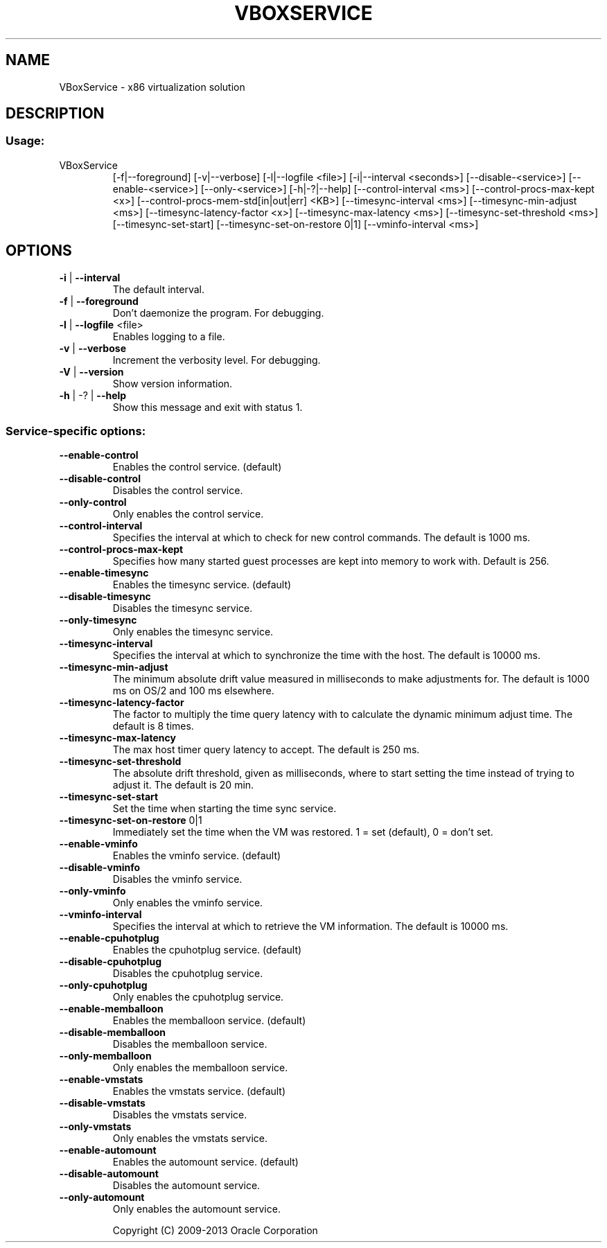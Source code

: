 .\" DO NOT MODIFY THIS FILE!  It was generated by help2man 1.41.1.
.TH VBOXSERVICE "8" "March 2013" "VBoxService" "System Administration Utilities"
.SH NAME
VBoxService \- x86 virtualization solution
.SH DESCRIPTION
.SS "Usage:"
.TP
VBoxService
[\-f|\-\-foreground] [\-v|\-\-verbose] [\-l|\-\-logfile <file>]
[\-i|\-\-interval <seconds>]
[\-\-disable\-<service>] [\-\-enable\-<service>]
[\-\-only\-<service>] [\-h|\-?|\-\-help]
[\-\-control\-interval <ms>] [\-\-control\-procs\-max\-kept <x>]
[\-\-control\-procs\-mem\-std[in|out|err] <KB>]
[\-\-timesync\-interval <ms>] [\-\-timesync\-min\-adjust <ms>]
[\-\-timesync\-latency\-factor <x>] [\-\-timesync\-max\-latency <ms>]
[\-\-timesync\-set\-threshold <ms>] [\-\-timesync\-set\-start]
[\-\-timesync\-set\-on\-restore 0|1]
[\-\-vminfo\-interval <ms>]
.SH OPTIONS
.TP
\fB\-i\fR | \fB\-\-interval\fR
The default interval.
.TP
\fB\-f\fR | \fB\-\-foreground\fR
Don't daemonize the program. For debugging.
.TP
\fB\-l\fR | \fB\-\-logfile\fR <file>
Enables logging to a file.
.TP
\fB\-v\fR | \fB\-\-verbose\fR
Increment the verbosity level. For debugging.
.TP
\fB\-V\fR | \fB\-\-version\fR
Show version information.
.TP
\fB\-h\fR | \-? | \fB\-\-help\fR
Show this message and exit with status 1.
.SS "Service-specific options:"
.TP
\fB\-\-enable\-control\fR
Enables the control service. (default)
.TP
\fB\-\-disable\-control\fR
Disables the control service.
.TP
\fB\-\-only\-control\fR
Only enables the control service.
.TP
\fB\-\-control\-interval\fR
Specifies the interval at which to check for
new control commands. The default is 1000 ms.
.TP
\fB\-\-control\-procs\-max\-kept\fR
Specifies how many started guest processes are
kept into memory to work with. Default is 256.
.TP
\fB\-\-enable\-timesync\fR
Enables the timesync service. (default)
.TP
\fB\-\-disable\-timesync\fR
Disables the timesync service.
.TP
\fB\-\-only\-timesync\fR
Only enables the timesync service.
.TP
\fB\-\-timesync\-interval\fR
Specifies the interval at which to synchronize the
time with the host. The default is 10000 ms.
.TP
\fB\-\-timesync\-min\-adjust\fR
The minimum absolute drift value measured in
milliseconds to make adjustments for.
The default is 1000 ms on OS/2 and 100 ms elsewhere.
.TP
\fB\-\-timesync\-latency\-factor\fR
The factor to multiply the time query latency with
to calculate the dynamic minimum adjust time.
The default is 8 times.
.TP
\fB\-\-timesync\-max\-latency\fR
The max host timer query latency to accept.
The default is 250 ms.
.TP
\fB\-\-timesync\-set\-threshold\fR
The absolute drift threshold, given as milliseconds,
where to start setting the time instead of trying to
adjust it. The default is 20 min.
.TP
\fB\-\-timesync\-set\-start\fR
Set the time when starting the time sync service.
.TP
\fB\-\-timesync\-set\-on\-restore\fR 0|1
Immediately set the time when the VM was restored.
1 = set (default), 0 = don't set.
.TP
\fB\-\-enable\-vminfo\fR
Enables the vminfo service. (default)
.TP
\fB\-\-disable\-vminfo\fR
Disables the vminfo service.
.TP
\fB\-\-only\-vminfo\fR
Only enables the vminfo service.
.TP
\fB\-\-vminfo\-interval\fR
Specifies the interval at which to retrieve the
VM information. The default is 10000 ms.
.TP
\fB\-\-enable\-cpuhotplug\fR
Enables the cpuhotplug service. (default)
.TP
\fB\-\-disable\-cpuhotplug\fR
Disables the cpuhotplug service.
.TP
\fB\-\-only\-cpuhotplug\fR
Only enables the cpuhotplug service.
.TP
\fB\-\-enable\-memballoon\fR
Enables the memballoon service. (default)
.TP
\fB\-\-disable\-memballoon\fR
Disables the memballoon service.
.TP
\fB\-\-only\-memballoon\fR
Only enables the memballoon service.
.TP
\fB\-\-enable\-vmstats\fR
Enables the vmstats service. (default)
.TP
\fB\-\-disable\-vmstats\fR
Disables the vmstats service.
.TP
\fB\-\-only\-vmstats\fR
Only enables the vmstats service.
.TP
\fB\-\-enable\-automount\fR
Enables the automount service. (default)
.TP
\fB\-\-disable\-automount\fR
Disables the automount service.
.TP
\fB\-\-only\-automount\fR
Only enables the automount service.
.IP
Copyright (C) 2009\-2013 Oracle Corporation
